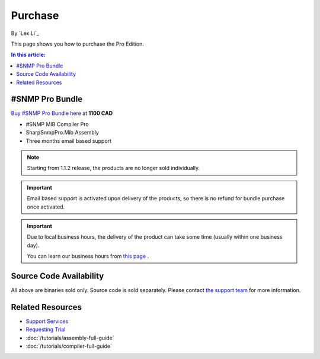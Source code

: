 Purchase
========

By `Lex Li`_

This page shows you how to purchase the Pro Edition.

.. contents:: In this article:
  :local:
  :depth: 1

#SNMP Pro Bundle
----------------
`Buy #SNMP Pro Bundle here <https://www.paypal.com/cgi-bin/webscr?cmd=_s-xclick&hosted_button_id=5ETQPZJ88ZBHY>`_ at **1100 CAD**

* #SNMP MIB Compiler Pro
* SharpSnmpPro.Mib Assembly
* Three months email based support

.. note:: Starting from 1.1.2 release, the products are no longer sold
   individually.

.. important:: Email based support is activated upon delivery of the products,
   so there is no refund for bundle purchase once activated.

.. important:: Due to local business hours, the delivery of the product can
   take some time (usually within one business day).

   You can learn our business hours from
   `this page <https://support.lextudio.com/contracts/purchase.html>`_ .

Source Code Availability
------------------------
All above are binaries sold only. Source code is sold separately. Please contact `the support team <mailto:support@lextudio.com>`_ for more information.

Related Resources
-----------------

- `Support Services <https://support.lextudio.com>`_
- `Requesting Trial <https://www.sharpsnmp.com/#contact-us>`_
- :doc:`/tutorials/assembly-full-guide`
- :doc:`/tutorials/compiler-full-guide`
